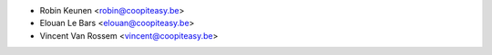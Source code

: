 * Robin Keunen <robin@coopiteasy.be>
* Elouan Le Bars <elouan@coopiteasy.be>
* Vincent Van Rossem <vincent@coopiteasy.be>
